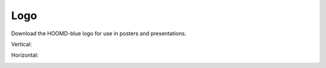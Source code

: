 .. Copyright (c) 2009-2022 The Regents of the University of Michigan.
.. Part of HOOMD-blue, released under the BSD 3-Clause License.

Logo
++++

Download the HOOMD-blue logo for use in posters and presentations.

Vertical:

.. image:: hoomdblue-logo-vertical.svg
   :width: 400px
   :alt: HOOMD-blue vertical logo.

Horizontal:

.. image:: hoomdblue-logo-horizontal.svg
   :width: 600px
   :alt: HOOMD-blue horizontal logo.
